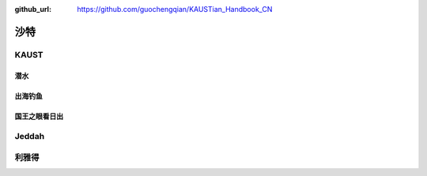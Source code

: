 :github_url: https://github.com/guochengqian/KAUSTian_Handbook_CN

沙特
======


KAUST
------


潜水
^^^^^^



出海钓鱼
^^^^^^^^^


国王之眼看日出
^^^^^^^^^^^^^^



Jeddah
--------


利雅得
--------




